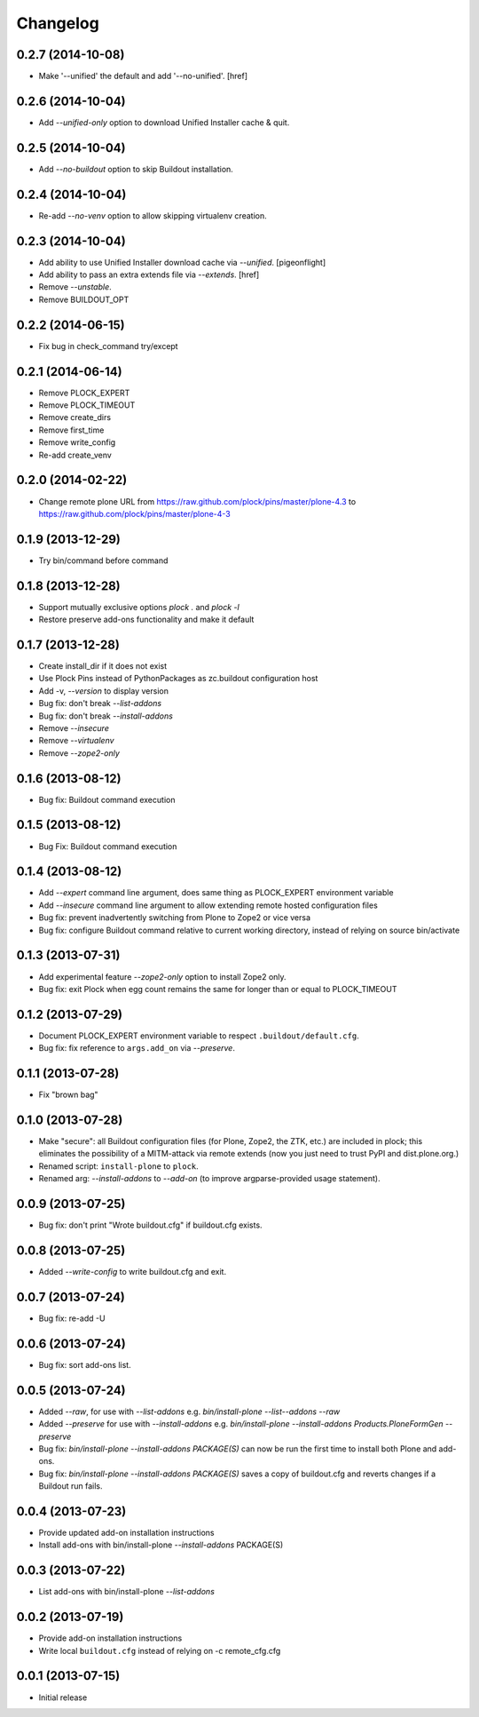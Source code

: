 Changelog
=========

0.2.7 (2014-10-08)
------------------

- Make '--unified' the default and add '--no-unified'.
  [href]

0.2.6 (2014-10-04)
------------------

- Add `--unified-only` option to download Unified Installer cache & quit.

0.2.5 (2014-10-04)
------------------

- Add `--no-buildout` option to skip Buildout installation.

0.2.4 (2014-10-04)
------------------

- Re-add `--no-venv` option to allow skipping virtualenv creation.

0.2.3 (2014-10-04)
------------------
- Add ability to use Unified Installer download cache via `--unified`.
  [pigeonflight]
- Add ability to pass an extra extends file via `--extends`.
  [href]
- Remove `--unstable`.
- Remove BUILDOUT_OPT

0.2.2 (2014-06-15)
------------------

- Fix bug in check_command try/except

0.2.1 (2014-06-14)
------------------

- Remove PLOCK_EXPERT
- Remove PLOCK_TIMEOUT
- Remove create_dirs
- Remove first_time
- Remove write_config
- Re-add create_venv

0.2.0 (2014-02-22)
------------------

- Change remote plone URL from https://raw.github.com/plock/pins/master/plone-4.3 to https://raw.github.com/plock/pins/master/plone-4-3

0.1.9 (2013-12-29)
------------------

- Try bin/command before command

0.1.8 (2013-12-28)
------------------

- Support mutually exclusive options `plock .` and `plock -l`
- Restore preserve add-ons functionality and make it default

0.1.7 (2013-12-28)
------------------

- Create install_dir if it does not exist
- Use Plock Pins instead of PythonPackages as zc.buildout configuration host
- Add -v, `--version` to display version
- Bug fix: don't break `--list-addons`
- Bug fix: don't break `--install-addons`
- Remove `--insecure`
- Remove `--virtualenv`
- Remove `--zope2-only`

0.1.6 (2013-08-12)
------------------

- Bug fix: Buildout command execution

0.1.5 (2013-08-12)
------------------

- Bug Fix: Buildout command execution

0.1.4 (2013-08-12)
------------------

- Add `--expert` command line argument, does same thing as PLOCK_EXPERT environment variable
- Add `--insecure` command line argument to allow extending remote hosted configuration files
- Bug fix: prevent inadvertently switching from Plone to Zope2 or vice versa
- Bug fix: configure Buildout command relative to current working directory, instead of relying on source bin/activate

0.1.3 (2013-07-31)
------------------

- Add experimental feature `--zope2-only` option to install Zope2 only.
- Bug fix: exit Plock when egg count remains the same for longer than or equal to PLOCK_TIMEOUT

0.1.2 (2013-07-29)
------------------

- Document PLOCK_EXPERT environment variable to respect ``.buildout/default.cfg``.
- Bug fix: fix reference to ``args.add_on`` via `--preserve`.

0.1.1 (2013-07-28)
------------------

- Fix "brown bag"

0.1.0 (2013-07-28)
------------------

- Make "secure": all Buildout configuration files (for Plone, Zope2, the ZTK, etc.) are included in plock; this eliminates the possibility of a MITM-attack via remote extends (now you just need to trust PyPI and dist.plone.org.)
- Renamed script: ``install-plone`` to ``plock``.
- Renamed arg: `--install-addons` to `--add-on` (to improve argparse-provided usage statement).

0.0.9 (2013-07-25)
------------------

- Bug fix: don't print "Wrote buildout.cfg" if buildout.cfg exists.

0.0.8 (2013-07-25)
------------------

- Added `--write-config` to write buildout.cfg and exit.

0.0.7 (2013-07-24)
------------------

- Bug fix: re-add -U

0.0.6 (2013-07-24)
------------------

- Bug fix: sort add-ons list. 

0.0.5 (2013-07-24)
------------------

- Added `--raw`, for use with `--list-addons` e.g. `bin/install-plone --list--addons --raw`
- Added `--preserve` for use with `--install-addons` e.g. `bin/install-plone --install-addons Products.PloneFormGen --preserve`
- Bug fix: `bin/install-plone --install-addons PACKAGE(S)` can now be run the first time to install both Plone and add-ons.
- Bug fix: `bin/install-plone --install-addons PACKAGE(S)` saves a copy of buildout.cfg and reverts changes if a Buildout run fails.

0.0.4 (2013-07-23)
------------------

- Provide updated add-on installation instructions
- Install add-ons with bin/install-plone `--install-addons` PACKAGE(S)

0.0.3 (2013-07-22)
------------------

- List add-ons with bin/install-plone `--list-addons`

0.0.2 (2013-07-19)
------------------

- Provide add-on installation instructions
- Write local ``buildout.cfg`` instead of relying on -c remote_cfg.cfg

0.0.1 (2013-07-15)
------------------

- Initial release
